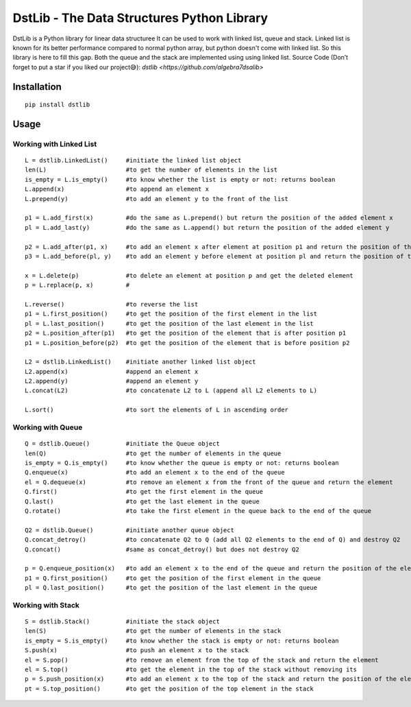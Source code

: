 DstLib - The Data Structures Python Library
============================================

DstLib is a Python library for linear data structuree It can be used to work with linked list, queue and stack.
Linked list is known for its better performance compared to normal python array, but python doesn't come with linked list.
So this library is here to fill this gap. Both the queue and the stack are implemented using using linked list.
Source Code (Don’t forget to put a star if you liked our project😅): `dstlib <https://github.com/algebra7dsalib>`


Installation
------------
::

    pip install dstlib

Usage
-----

Working with Linked List
~~~~~~~~~~~~~~~~~~~~~~~~~~~~~~~~~~~~~~~~~~~~~~~
::

    L = dstlib.LinkedList()     #initiate the linked list object
    len(L)                      #to get the number of elements in the list
    is_empty = L.is_empty()     #to know whether the list is empty or not: returns boolean
    L.append(x)                 #to append an element x
    L.prepend(y)                #to add an element y to the front of the list

    p1 = L.add_first(x)         #do the same as L.prepend() but return the position of the added element x
    pl = L.add_last(y)          #do the same as L.append() but return the position of the added element y

    p2 = L.add_after(p1, x)     #to add an element x after element at position p1 and return the position of the added element x
    p3 = L.add_before(pl, y)    #to add an element y before element at position pl and return the position of the added element y

    x = L.delete(p)             #to delete an element at position p and get the deleted element
    p = L.replace(p, x)         #

    L.reverse()                 #to reverse the list
    p1 = L.first_position()     #to get the position of the first element in the list
    pl = L.last_position()      #to get the position of the last element in the list
    p2 = L.position_after(p1)   #to get the position of the element that is after position p1
    p1 = L.position_before(p2)  #to get the position of the element that is before position p2

    L2 = dstlib.LinkedList()    #initiate another linked list object
    L2.append(x)                #append an element x
    L2.append(y)                #append an element y
    L.concat(L2)                #to concatenate L2 to L (append all L2 elements to L)

    L.sort()                    #to sort the elements of L in ascending order

    

Working with Queue
~~~~~~~~~~~~~~~~~~~~~~~~~~~~
::

    Q = dstlib.Queue()          #initiate the Queue object
    len(Q)                      #to get the number of elements in the queue
    is_empty = Q.is_empty()     #to know whether the queue is empty or not: returns boolean
    Q.enqueue(x)                #to add an element x to the end of the queue
    el = Q.dequeue(x)           #to remove an element x from the front of the queue and return the element
    Q.first()                   #to get the first element in the queue
    Q.last()                    #to get the last element in the queue
    Q.rotate()                  #to take the first element in the queue back to the end of the queue

    Q2 = dstlib.Queue()         #initiate another queue object
    Q.concat_detroy()           #to concatenate Q2 to Q (add all Q2 elements to the end of Q) and destroy Q2
    Q.concat()                  #same as concat_detroy() but does not destroy Q2

    p = Q.enqueue_position(x)   #to add an element x to the end of the queue and return the position of the element
    p1 = Q.first_position()     #to get the position of the first element in the queue
    pl = Q.last_position()      #to get the position of the last element in the queue

    

Working with Stack
~~~~~~~~~~~~~~~~~~~~~~~~~~~~
::

    S = dstlib.Stack()          #initiate the stack object
    len(S)                      #to get the number of elements in the stack
    is_empty = S.is_empty()     #to know whether the stack is empty or not: returns boolean
    S.push(x)                   #to push an element x to the stack
    el = S.pop()                #to remove an element from the top of the stack and return the element
    el = S.top()                #to get the element in the top of the stack without removing its
    p = S.push_position(x)      #to add an element x to the top of the stack and return the position of the element
    pt = S.top_position()       #to get the position of the top element in the stack
